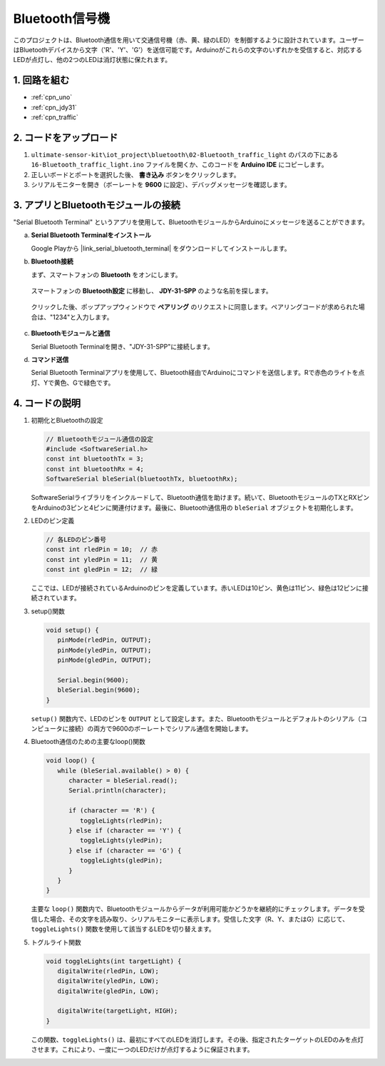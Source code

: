 .. _iot_Bluetooth_traffic_light:

Bluetooth信号機
=============================

.. raw:: html

   <video loop autoplay muted style = "max-width:100%">
      <source src="../_static/video/iot/16-iot_Bluetooth_traffic_light.mp4"  type="video/mp4">
      ご利用のブラウザはビデオタグをサポートしていません。
   </video>

このプロジェクトは、Bluetooth通信を用いて交通信号機（赤、黄、緑のLED）を制御するように設計されています。ユーザーはBluetoothデバイスから文字（'R'、'Y'、'G'）を送信可能です。Arduinoがこれらの文字のいずれかを受信すると、対応するLEDが点灯し、他の2つのLEDは消灯状態に保たれます。

1. 回路を組む
-----------------------------

.. image:: img/16-Wiring_Bluetooth_traffic_light.png
    :width: 80%

* :ref:`cpn_uno`
* :ref:`cpn_jdy31`
* :ref:`cpn_traffic`

2. コードをアップロード
-----------------------------

#. ``ultimate-sensor-kit\iot_project\bluetooth\02-Bluetooth_traffic_light`` のパスの下にある ``16-Bluetooth_traffic_light.ino`` ファイルを開くか、このコードを **Arduino IDE** にコピーします。

   .. raw:: html
       
       <iframe src=https://create.arduino.cc/editor/sunfounder01/e004fd36-1294-453e-b6fd-2bc7fc9410e8/preview?embed style="height:510px;width:100%;margin:10px 0" frameborder=0></iframe>

#. 正しいボードとポートを選択した後、 **書き込み** ボタンをクリックします。

#. シリアルモニターを開き（ボーレートを **9600** に設定）、デバッグメッセージを確認します。

3. アプリとBluetoothモジュールの接続
-----------------------------------------------

"Serial Bluetooth Terminal" というアプリを使用して、BluetoothモジュールからArduinoにメッセージを送ることができます。

a. **Serial Bluetooth Terminalをインストール**

   Google Playから |link_serial_bluetooth_terminal| をダウンロードしてインストールします。

b. **Bluetooth接続**

   まず、スマートフォンの **Bluetooth** をオンにします。
   
      .. image:: img/new/09-app_1_shadow.png
         :width: 60%
         :align: center
   
   スマートフォンの **Bluetooth設定** に移動し、 **JDY-31-SPP** のような名前を探します。
   
      .. image:: img/new/09-app_2_shadow.png
         :width: 60%
         :align: center
   
   クリックした後、ポップアップウィンドウで **ペアリング** のリクエストに同意します。ペアリングコードが求められた場合は、"1234"と入力します。
   
      .. image:: img/new/09-app_3_shadow.png
         :width: 60%
         :align: center

c. **Bluetoothモジュールと通信**

   Serial Bluetooth Terminalを開き、"JDY-31-SPP"に接続します。

   .. image:: img/new/00-bluetooth_serial_4_shadow.png 

d. **コマンド送信**

   Serial Bluetooth Terminalアプリを使用して、Bluetooth経由でArduinoにコマンドを送信します。Rで赤色のライトを点灯、Yで黄色、Gで緑色です。

   .. image:: img/new/16-R_shadow.png 
      :width: 85%
      :align: center

   .. image:: img/new/16-Y_shadow.png 
      :width: 85%
      :align: center

   .. image:: img/new/16-G_shadow.png 
      :width: 85%
      :align: center


4. コードの説明
-----------------------------------------------

#. 初期化とBluetoothの設定

   .. code-block:: arduino

      // Bluetoothモジュール通信の設定
      #include <SoftwareSerial.h>
      const int bluetoothTx = 3;
      const int bluetoothRx = 4;
      SoftwareSerial bleSerial(bluetoothTx, bluetoothRx);

   SoftwareSerialライブラリをインクルードして、Bluetooth通信を助けます。続いて、BluetoothモジュールのTXとRXピンをArduinoの3ピンと4ピンに関連付けます。最後に、Bluetooth通信用の ``bleSerial`` オブジェクトを初期化します。

#. LEDのピン定義

   .. code-block:: arduino

      // 各LEDのピン番号
      const int rledPin = 10;  // 赤
      const int yledPin = 11;  // 黄
      const int gledPin = 12;  // 緑

   ここでは、LEDが接続されているArduinoのピンを定義しています。赤いLEDは10ピン、黄色は11ピン、緑色は12ピンに接続されています。

#. setup()関数

   .. code-block:: arduino

      void setup() {
         pinMode(rledPin, OUTPUT);
         pinMode(yledPin, OUTPUT);
         pinMode(gledPin, OUTPUT);

         Serial.begin(9600);
         bleSerial.begin(9600);
      }

   ``setup()`` 関数内で、LEDのピンを ``OUTPUT`` として設定します。また、Bluetoothモジュールとデフォルトのシリアル（コンピュータに接続）の両方で9600のボーレートでシリアル通信を開始します。

#. Bluetooth通信のための主要なloop()関数

   .. code-block:: arduino

      void loop() {
         while (bleSerial.available() > 0) {
            character = bleSerial.read();
            Serial.println(character);

            if (character == 'R') {
               toggleLights(rledPin);
            } else if (character == 'Y') {
               toggleLights(yledPin);
            } else if (character == 'G') {
               toggleLights(gledPin);
            }
         }
      }

   主要な ``loop()`` 関数内で、Bluetoothモジュールからデータが利用可能かどうかを継続的にチェックします。データを受信した場合、その文字を読み取り、シリアルモニターに表示します。受信した文字（R、Y、またはG）に応じて、 ``toggleLights()`` 関数を使用して該当するLEDを切り替えます。

#. トグルライト関数

   .. code-block:: arduino

      void toggleLights(int targetLight) {
         digitalWrite(rledPin, LOW);
         digitalWrite(yledPin, LOW);
         digitalWrite(gledPin, LOW);

         digitalWrite(targetLight, HIGH);
      }

   この関数、``toggleLights()`` は、最初にすべてのLEDを消灯します。その後、指定されたターゲットのLEDのみを点灯させます。これにより、一度に一つのLEDだけが点灯するように保証されます。
